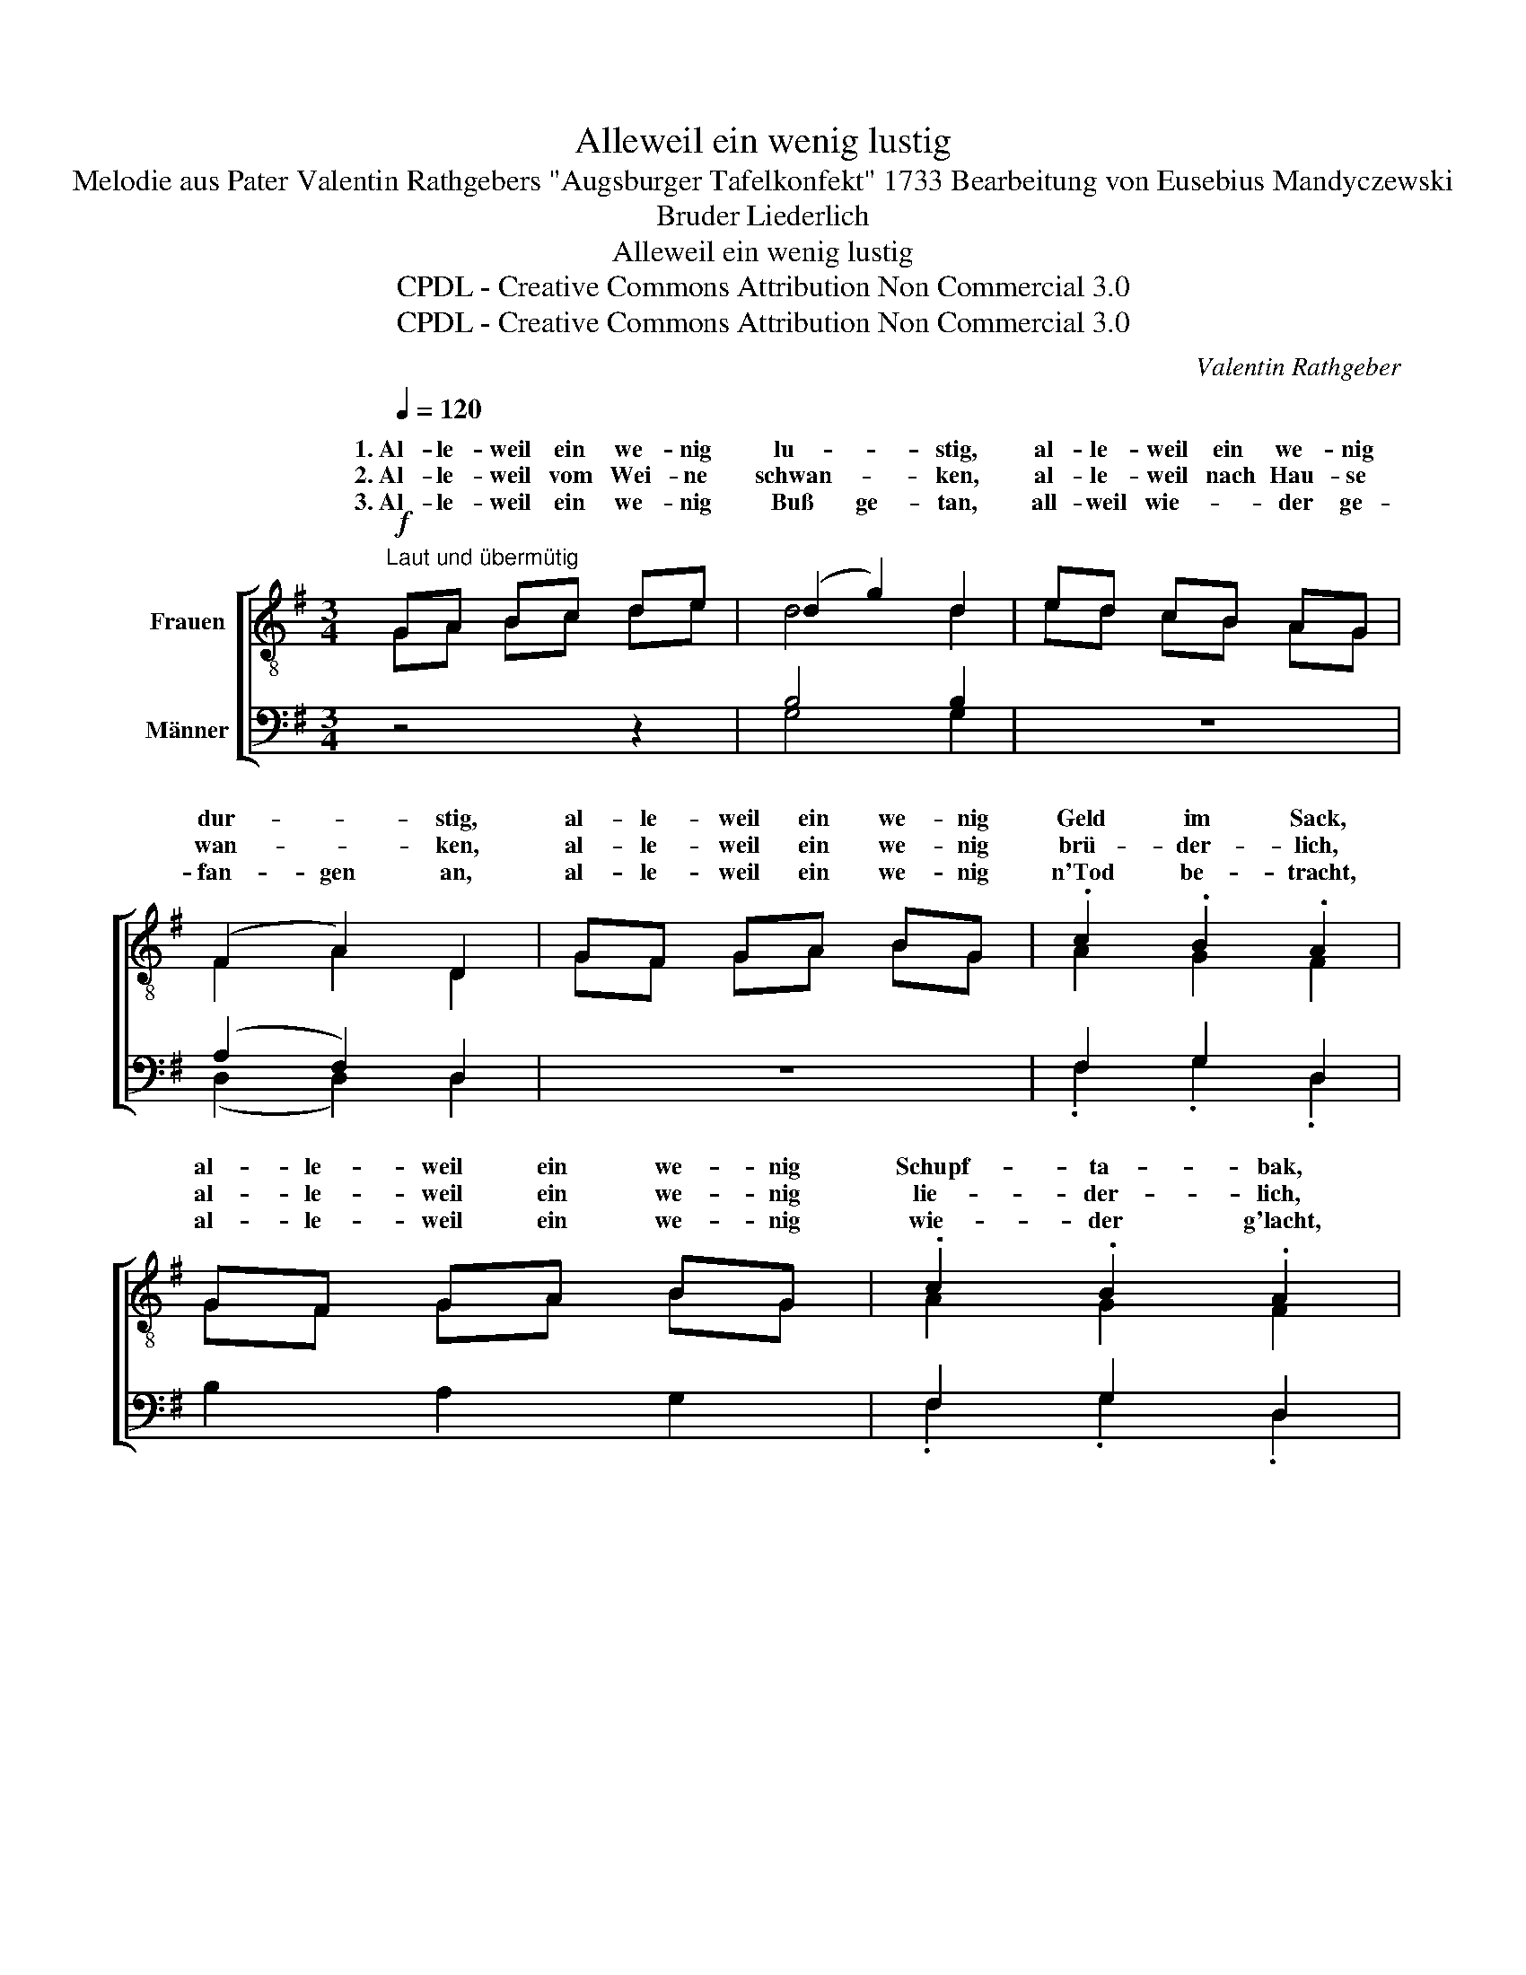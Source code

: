 X:1
T:Alleweil ein wenig lustig
T:Melodie aus Pater Valentin Rathgebers "Augsburger Tafelkonfekt" 1733 Bearbeitung von Eusebius Mandyczewski
T:Bruder Liederlich
T:Alleweil ein wenig lustig
T:CPDL - Creative Commons Attribution Non Commercial 3.0
T:CPDL - Creative Commons Attribution Non Commercial 3.0
C:Valentin Rathgeber
Z:CPDL - Creative Commons Attribution Non Commercial 3.0
%%score [ ( 1 2 ) ( 3 4 ) ]
L:1/8
Q:1/4=120
M:3/4
K:G
V:1 treble-8 nm="Frauen"
V:2 treble-8 
V:3 bass nm="Männer"
V:4 bass 
V:1
!f!"^Laut und übermütig" GA Bc de | (d2 g2) d2 | ed cB AG | (F2 A2) D2 | GF GA BG | .c2 .B2 .A2 | %6
w: 1.~Al- le- weil ein we- nig|lu- * stig,|al- le- weil ein we- nig|dur- * stig,|al- le- weil ein we- nig|Geld im Sack,|
w: 2.~Al- le- weil vom Wei- ne|schwan- * ken,|al- le- weil nach Hau- se|wan- * ken,|al- le- weil ein we- nig|brü- der- lich,|
w: 3.~Al- le- weil ein we- nig|Buß ge- tan,|all- weil wie- * der ge-|fan- gen an,|al- le- weil ein we- nig|n'Tod be- tracht,|
 GF GA BG | .c2 .B2 .A2 | !>!d2 D2 !>!c2 |!>(! !fermata!B6!>)! ||!f! GA Bc de | d2 g2 d2 | %12
w: al- le- weil ein we- nig|Schupf- ta- bak,|all- zeit so|so.|Ein _ gu- * tes _|Glas mit Wein|
w: al- le- weil ein we- nig|lie- der- lich,|all- zeit so|so.|Mein, _ was _ hilft _|Sorg und Müh,|
w: al- le- weil ein we- nig|wie- der g'lacht,|all- zeit so|so.|Es _ ist _ Zeit _|ü- ber Zeit;|
 ed cB AG | F2 A2 D2 |!mf! (G2 A2 B2 | c2 B2 A2) |"^(etwas breit)"!f! d2 cB AB | G6 | %18
w: kann _ ja _ g'wiss _|schlimm nicht sein,|bei Dia- na|auch zur Zeit|hab ich * mein *|Freud.|
w: die _ man _ hat _|spat und früh!|Tragst nicht die|g'ring- ste Gab|mit dir * ins *|Grab.|
w: mor- * gen _ g'wiss _|und nicht heut|will~*) ich, potz|Sap- per- ment,|ma- chen * ein *|End.|
"^a tempo"!f! (BB) ^c2 ^d2 | e2 f2 g2 |!p! (ee)"^rit." e2 e2 | d3 e !fermata!f2 |!mf! gd d4 | %23
w: Man _ re- de,|was man will;|hab _ ich doch|in der Still|al- le- weil,|
w: Alls ver- sof- fen|vor dem End|macht a rich- tigs|Tes- ta- ment.|Al- le- weil,|
w: A- * ber was|denk ich doch,|mor- * gen muss|ich doch noch|al- le- weil,|
 d^c"^cresc." de fd | g2 d2 d2 |!f! d^c de fd |!ff! gd d2!ff! f2 | !fermata!g6 |] %28
w: 1.~al- le- weil ein we- nig|Geld im Sack,|1.~al- le- weil ein we- nig|Schupf- ta- bak, so|so!|
w: 2.~al- le- weil ein we- nig|grad und krumm,|2.~al- le- weil ein we- nig|bös und frumm, so,|so!|
w: 3.~al- le- weil ein we- nig|trin- ken Wein,|3.~al- le- weil ein we- nig|trun- ken sein, so,|so!|
V:2
 GA Bc de | d4 d2 | ed cB AG | F2 A2 D2 | GF GA BG | A2 G2 F2 | GF GA BG | A2 G2 F2 | G2 D2 A2 | %9
w: |||||||||
w: |||||||||
w: |||||||||
 G6 || GA Bc de | d2 d2 d2 | ed cB AG | F2 A2 D2 | D2 F2 G2 | F2 G2 F2 | G2 G2 F2 | G6 | %18
w: |||||||||
w: |||||||||
w: |||||||||
 BB ^c2 ^d2 | e2 ^d2 e2 | cc c2 c2 | [Ac]3 [Ac] [Ac]2 | BB B4 | DD D4 | BB B4 | DD D4 | Bd d2 c2 | %27
w: |||||al- le- weil,|al- le- weil,|al- le- weil,|al- le- weil, so,|
w: |||||al- le- weil,|al- le- weil,|al- le- weil,|al- le- weil, so,|
w: |||||al- le- weil,|al- le- weil,|al- le- weil,|al- le- weil, so,|
 B6 |] %28
w: so!|
w: so!|
w: so!|
V:3
 z4 z2 | B,4 B,2 | z6 | (A,2 F,2) D,2 | z6 | F,2 G,2 D,2 | B,2 A,2 G,2 | F,2 G,2 D,2 | %8
w: ||||||||
w: ||||||||
w: ||||||||
 D,2 D,2 F,2 |!>(! D,6!>)! ||!f! G,F, G,A, B,C |!f! B,2 B,2 B,2 | CB, A,G, F,E, | D,2 F,2 D,2 | %14
w: ||||||
w: ||||||
w: ||||||
!mf!"^*) 3. Strophe nicht gebunden" B,,2 D,2 G,2 | A,2 G,2 D,2 |"^(etwas breit)"!f! B,,2 E,2 F,2 | %17
w: |||
w: |||
w: |||
 G,6 |"^a tempo"!f! (B,B,) B,2 B,2 |!f! B,2 B,2 B,2 | %20
w: |||
w: |||
w: |||
"^**)"!p! (A,"^**) Von hier bis zum Schluss 1. Bass hervortretend"B,) CB, A,G, | F,3 E, D,2 | %22
w: ||
w: ||
w: ||
!mf! G,F, G,A, B,G, | C2"^cresc." B,2 A,2 |!f! G,F, G,A, B,G, | C2 B,2 A,2 | %26
w: 1.~al- le- weil ein we- nig|Geld im Sack,|al- le- weil ein we- nig|1.~Schupf- ta- bak,|
w: 2.~al- le- weil ein we- nig|grad und krumm,|al- le- weil ein we- nig|2.~bös und frumm,|
w: 3.
~al- le- weil ein we- nig|trin- ken Wein,|al- le- weil ein we- nig|3.~trun- ken sein,|
!ff! D2 D,2!ff! [D,A,]2 | [D,G,]6 |] %28
w: all- zeit *||
w: all- zeit *||
w: all- zeit *||
V:4
 x6 | G,4 G,2 | x6 | (D,2 D,2) D,2 | x6 | .F,2 .G,2 .D,2 | x6 | .F,2 .G,2 .D,2 | %8
w: ||||||||
w: ||||||||
w: ||||||||
 !>!B,,2 D,2 !>!D,2 | !fermata!G,,6 || z6 | G,,2 B,,D, !>!G,2 | z6 | D,2 F,A, !>!D2 | z6 | z6 | %16
w: ||||||||
w: ||||||||
w: ||||||||
 B,,2 C,2 D,2 | G,,6 | B,B, ^A,2 =A,2 | !>!G,2 F,G, !>!E,2 | A,A, A,2 A,,2 | D,3 D, !fermata!D,2 | %22
w: ||||||
w: ||||||
w: ||||||
 G,,D, E,F, G,B, | A,2 G,2 D,2 | G,,D, E,F, G,B, | A,2 G,2 D,2 | B,,2 D,2 D,2 | !fermata!G,,6 |] %28
w: ||||* * so|so!|
w: ||||* * so,|so!|
w: ||||* * so,|so!|

